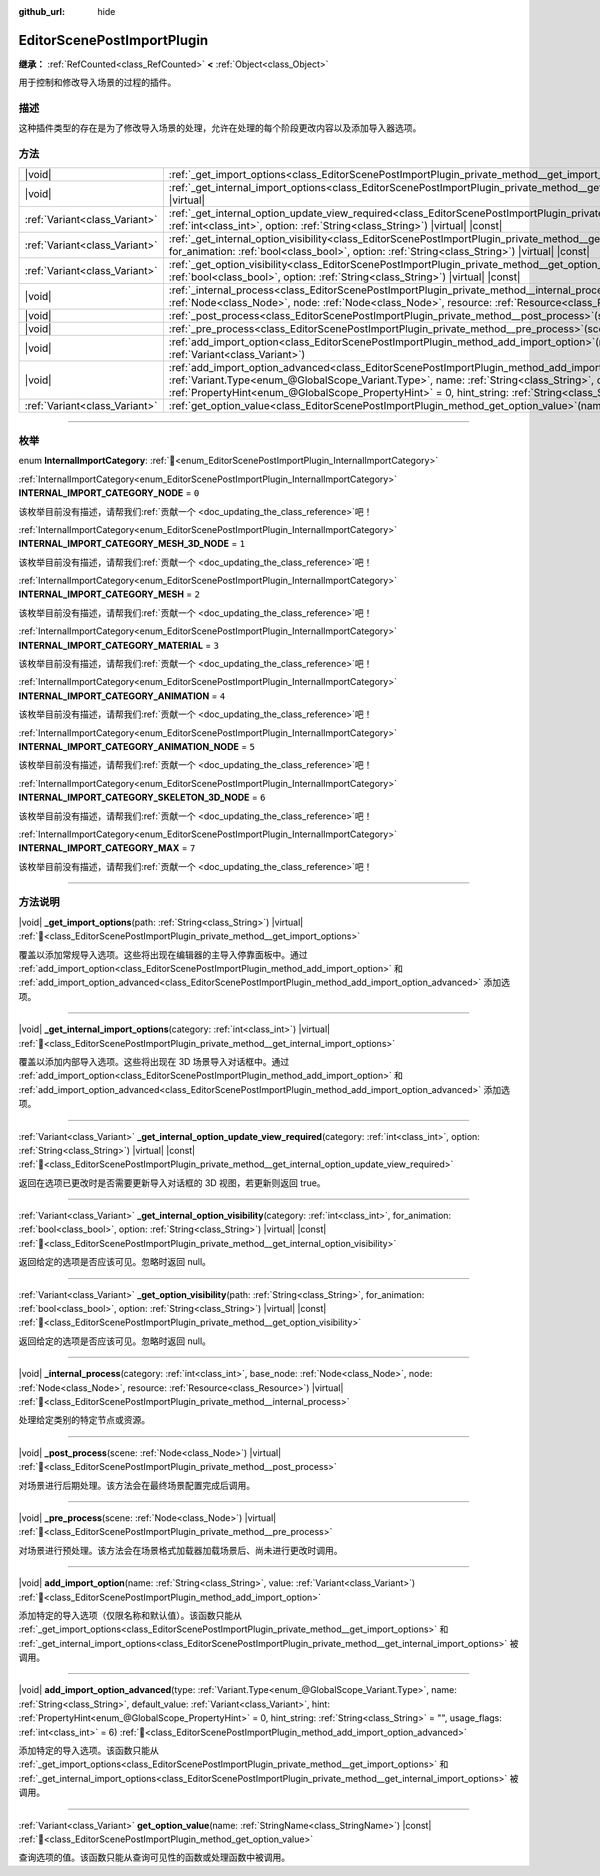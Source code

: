 :github_url: hide

.. DO NOT EDIT THIS FILE!!!
.. Generated automatically from Godot engine sources.
.. Generator: https://github.com/godotengine/godot/tree/4.3/doc/tools/make_rst.py.
.. XML source: https://github.com/godotengine/godot/tree/4.3/doc/classes/EditorScenePostImportPlugin.xml.

.. _class_EditorScenePostImportPlugin:

EditorScenePostImportPlugin
===========================

**继承：** :ref:`RefCounted<class_RefCounted>` **<** :ref:`Object<class_Object>`

用于控制和修改导入场景的过程的插件。

.. rst-class:: classref-introduction-group

描述
----

这种插件类型的存在是为了修改导入场景的处理，允许在处理的每个阶段更改内容以及添加导入器选项。

.. rst-class:: classref-reftable-group

方法
----

.. table::
   :widths: auto

   +-------------------------------+----------------------------------------------------------------------------------------------------------------------------------------------------------------------------------------------------------------------------------------------------------------------------------------------------------------------------------------------------------------------------------------------------------------------+
   | |void|                        | :ref:`_get_import_options<class_EditorScenePostImportPlugin_private_method__get_import_options>`\ (\ path\: :ref:`String<class_String>`\ ) |virtual|                                                                                                                                                                                                                                                                 |
   +-------------------------------+----------------------------------------------------------------------------------------------------------------------------------------------------------------------------------------------------------------------------------------------------------------------------------------------------------------------------------------------------------------------------------------------------------------------+
   | |void|                        | :ref:`_get_internal_import_options<class_EditorScenePostImportPlugin_private_method__get_internal_import_options>`\ (\ category\: :ref:`int<class_int>`\ ) |virtual|                                                                                                                                                                                                                                                 |
   +-------------------------------+----------------------------------------------------------------------------------------------------------------------------------------------------------------------------------------------------------------------------------------------------------------------------------------------------------------------------------------------------------------------------------------------------------------------+
   | :ref:`Variant<class_Variant>` | :ref:`_get_internal_option_update_view_required<class_EditorScenePostImportPlugin_private_method__get_internal_option_update_view_required>`\ (\ category\: :ref:`int<class_int>`, option\: :ref:`String<class_String>`\ ) |virtual| |const|                                                                                                                                                                         |
   +-------------------------------+----------------------------------------------------------------------------------------------------------------------------------------------------------------------------------------------------------------------------------------------------------------------------------------------------------------------------------------------------------------------------------------------------------------------+
   | :ref:`Variant<class_Variant>` | :ref:`_get_internal_option_visibility<class_EditorScenePostImportPlugin_private_method__get_internal_option_visibility>`\ (\ category\: :ref:`int<class_int>`, for_animation\: :ref:`bool<class_bool>`, option\: :ref:`String<class_String>`\ ) |virtual| |const|                                                                                                                                                    |
   +-------------------------------+----------------------------------------------------------------------------------------------------------------------------------------------------------------------------------------------------------------------------------------------------------------------------------------------------------------------------------------------------------------------------------------------------------------------+
   | :ref:`Variant<class_Variant>` | :ref:`_get_option_visibility<class_EditorScenePostImportPlugin_private_method__get_option_visibility>`\ (\ path\: :ref:`String<class_String>`, for_animation\: :ref:`bool<class_bool>`, option\: :ref:`String<class_String>`\ ) |virtual| |const|                                                                                                                                                                    |
   +-------------------------------+----------------------------------------------------------------------------------------------------------------------------------------------------------------------------------------------------------------------------------------------------------------------------------------------------------------------------------------------------------------------------------------------------------------------+
   | |void|                        | :ref:`_internal_process<class_EditorScenePostImportPlugin_private_method__internal_process>`\ (\ category\: :ref:`int<class_int>`, base_node\: :ref:`Node<class_Node>`, node\: :ref:`Node<class_Node>`, resource\: :ref:`Resource<class_Resource>`\ ) |virtual|                                                                                                                                                      |
   +-------------------------------+----------------------------------------------------------------------------------------------------------------------------------------------------------------------------------------------------------------------------------------------------------------------------------------------------------------------------------------------------------------------------------------------------------------------+
   | |void|                        | :ref:`_post_process<class_EditorScenePostImportPlugin_private_method__post_process>`\ (\ scene\: :ref:`Node<class_Node>`\ ) |virtual|                                                                                                                                                                                                                                                                                |
   +-------------------------------+----------------------------------------------------------------------------------------------------------------------------------------------------------------------------------------------------------------------------------------------------------------------------------------------------------------------------------------------------------------------------------------------------------------------+
   | |void|                        | :ref:`_pre_process<class_EditorScenePostImportPlugin_private_method__pre_process>`\ (\ scene\: :ref:`Node<class_Node>`\ ) |virtual|                                                                                                                                                                                                                                                                                  |
   +-------------------------------+----------------------------------------------------------------------------------------------------------------------------------------------------------------------------------------------------------------------------------------------------------------------------------------------------------------------------------------------------------------------------------------------------------------------+
   | |void|                        | :ref:`add_import_option<class_EditorScenePostImportPlugin_method_add_import_option>`\ (\ name\: :ref:`String<class_String>`, value\: :ref:`Variant<class_Variant>`\ )                                                                                                                                                                                                                                                |
   +-------------------------------+----------------------------------------------------------------------------------------------------------------------------------------------------------------------------------------------------------------------------------------------------------------------------------------------------------------------------------------------------------------------------------------------------------------------+
   | |void|                        | :ref:`add_import_option_advanced<class_EditorScenePostImportPlugin_method_add_import_option_advanced>`\ (\ type\: :ref:`Variant.Type<enum_@GlobalScope_Variant.Type>`, name\: :ref:`String<class_String>`, default_value\: :ref:`Variant<class_Variant>`, hint\: :ref:`PropertyHint<enum_@GlobalScope_PropertyHint>` = 0, hint_string\: :ref:`String<class_String>` = "", usage_flags\: :ref:`int<class_int>` = 6\ ) |
   +-------------------------------+----------------------------------------------------------------------------------------------------------------------------------------------------------------------------------------------------------------------------------------------------------------------------------------------------------------------------------------------------------------------------------------------------------------------+
   | :ref:`Variant<class_Variant>` | :ref:`get_option_value<class_EditorScenePostImportPlugin_method_get_option_value>`\ (\ name\: :ref:`StringName<class_StringName>`\ ) |const|                                                                                                                                                                                                                                                                         |
   +-------------------------------+----------------------------------------------------------------------------------------------------------------------------------------------------------------------------------------------------------------------------------------------------------------------------------------------------------------------------------------------------------------------------------------------------------------------+

.. rst-class:: classref-section-separator

----

.. rst-class:: classref-descriptions-group

枚举
----

.. _enum_EditorScenePostImportPlugin_InternalImportCategory:

.. rst-class:: classref-enumeration

enum **InternalImportCategory**: :ref:`🔗<enum_EditorScenePostImportPlugin_InternalImportCategory>`

.. _class_EditorScenePostImportPlugin_constant_INTERNAL_IMPORT_CATEGORY_NODE:

.. rst-class:: classref-enumeration-constant

:ref:`InternalImportCategory<enum_EditorScenePostImportPlugin_InternalImportCategory>` **INTERNAL_IMPORT_CATEGORY_NODE** = ``0``

.. container:: contribute

	该枚举目前没有描述，请帮我们\ :ref:`贡献一个 <doc_updating_the_class_reference>`\ 吧！



.. _class_EditorScenePostImportPlugin_constant_INTERNAL_IMPORT_CATEGORY_MESH_3D_NODE:

.. rst-class:: classref-enumeration-constant

:ref:`InternalImportCategory<enum_EditorScenePostImportPlugin_InternalImportCategory>` **INTERNAL_IMPORT_CATEGORY_MESH_3D_NODE** = ``1``

.. container:: contribute

	该枚举目前没有描述，请帮我们\ :ref:`贡献一个 <doc_updating_the_class_reference>`\ 吧！



.. _class_EditorScenePostImportPlugin_constant_INTERNAL_IMPORT_CATEGORY_MESH:

.. rst-class:: classref-enumeration-constant

:ref:`InternalImportCategory<enum_EditorScenePostImportPlugin_InternalImportCategory>` **INTERNAL_IMPORT_CATEGORY_MESH** = ``2``

.. container:: contribute

	该枚举目前没有描述，请帮我们\ :ref:`贡献一个 <doc_updating_the_class_reference>`\ 吧！



.. _class_EditorScenePostImportPlugin_constant_INTERNAL_IMPORT_CATEGORY_MATERIAL:

.. rst-class:: classref-enumeration-constant

:ref:`InternalImportCategory<enum_EditorScenePostImportPlugin_InternalImportCategory>` **INTERNAL_IMPORT_CATEGORY_MATERIAL** = ``3``

.. container:: contribute

	该枚举目前没有描述，请帮我们\ :ref:`贡献一个 <doc_updating_the_class_reference>`\ 吧！



.. _class_EditorScenePostImportPlugin_constant_INTERNAL_IMPORT_CATEGORY_ANIMATION:

.. rst-class:: classref-enumeration-constant

:ref:`InternalImportCategory<enum_EditorScenePostImportPlugin_InternalImportCategory>` **INTERNAL_IMPORT_CATEGORY_ANIMATION** = ``4``

.. container:: contribute

	该枚举目前没有描述，请帮我们\ :ref:`贡献一个 <doc_updating_the_class_reference>`\ 吧！



.. _class_EditorScenePostImportPlugin_constant_INTERNAL_IMPORT_CATEGORY_ANIMATION_NODE:

.. rst-class:: classref-enumeration-constant

:ref:`InternalImportCategory<enum_EditorScenePostImportPlugin_InternalImportCategory>` **INTERNAL_IMPORT_CATEGORY_ANIMATION_NODE** = ``5``

.. container:: contribute

	该枚举目前没有描述，请帮我们\ :ref:`贡献一个 <doc_updating_the_class_reference>`\ 吧！



.. _class_EditorScenePostImportPlugin_constant_INTERNAL_IMPORT_CATEGORY_SKELETON_3D_NODE:

.. rst-class:: classref-enumeration-constant

:ref:`InternalImportCategory<enum_EditorScenePostImportPlugin_InternalImportCategory>` **INTERNAL_IMPORT_CATEGORY_SKELETON_3D_NODE** = ``6``

.. container:: contribute

	该枚举目前没有描述，请帮我们\ :ref:`贡献一个 <doc_updating_the_class_reference>`\ 吧！



.. _class_EditorScenePostImportPlugin_constant_INTERNAL_IMPORT_CATEGORY_MAX:

.. rst-class:: classref-enumeration-constant

:ref:`InternalImportCategory<enum_EditorScenePostImportPlugin_InternalImportCategory>` **INTERNAL_IMPORT_CATEGORY_MAX** = ``7``

.. container:: contribute

	该枚举目前没有描述，请帮我们\ :ref:`贡献一个 <doc_updating_the_class_reference>`\ 吧！



.. rst-class:: classref-section-separator

----

.. rst-class:: classref-descriptions-group

方法说明
--------

.. _class_EditorScenePostImportPlugin_private_method__get_import_options:

.. rst-class:: classref-method

|void| **_get_import_options**\ (\ path\: :ref:`String<class_String>`\ ) |virtual| :ref:`🔗<class_EditorScenePostImportPlugin_private_method__get_import_options>`

覆盖以添加常规导入选项。这些将出现在编辑器的主导入停靠面板中。通过 :ref:`add_import_option<class_EditorScenePostImportPlugin_method_add_import_option>` 和 :ref:`add_import_option_advanced<class_EditorScenePostImportPlugin_method_add_import_option_advanced>` 添加选项。

.. rst-class:: classref-item-separator

----

.. _class_EditorScenePostImportPlugin_private_method__get_internal_import_options:

.. rst-class:: classref-method

|void| **_get_internal_import_options**\ (\ category\: :ref:`int<class_int>`\ ) |virtual| :ref:`🔗<class_EditorScenePostImportPlugin_private_method__get_internal_import_options>`

覆盖以添加内部导入选项。这些将出现在 3D 场景导入对话框中。通过 :ref:`add_import_option<class_EditorScenePostImportPlugin_method_add_import_option>` 和 :ref:`add_import_option_advanced<class_EditorScenePostImportPlugin_method_add_import_option_advanced>` 添加选项。

.. rst-class:: classref-item-separator

----

.. _class_EditorScenePostImportPlugin_private_method__get_internal_option_update_view_required:

.. rst-class:: classref-method

:ref:`Variant<class_Variant>` **_get_internal_option_update_view_required**\ (\ category\: :ref:`int<class_int>`, option\: :ref:`String<class_String>`\ ) |virtual| |const| :ref:`🔗<class_EditorScenePostImportPlugin_private_method__get_internal_option_update_view_required>`

返回在选项已更改时是否需要更新导入对话框的 3D 视图，若更新则返回 true。

.. rst-class:: classref-item-separator

----

.. _class_EditorScenePostImportPlugin_private_method__get_internal_option_visibility:

.. rst-class:: classref-method

:ref:`Variant<class_Variant>` **_get_internal_option_visibility**\ (\ category\: :ref:`int<class_int>`, for_animation\: :ref:`bool<class_bool>`, option\: :ref:`String<class_String>`\ ) |virtual| |const| :ref:`🔗<class_EditorScenePostImportPlugin_private_method__get_internal_option_visibility>`

返回给定的选项是否应该可见。忽略时返回 null。

.. rst-class:: classref-item-separator

----

.. _class_EditorScenePostImportPlugin_private_method__get_option_visibility:

.. rst-class:: classref-method

:ref:`Variant<class_Variant>` **_get_option_visibility**\ (\ path\: :ref:`String<class_String>`, for_animation\: :ref:`bool<class_bool>`, option\: :ref:`String<class_String>`\ ) |virtual| |const| :ref:`🔗<class_EditorScenePostImportPlugin_private_method__get_option_visibility>`

返回给定的选项是否应该可见。忽略时返回 null。

.. rst-class:: classref-item-separator

----

.. _class_EditorScenePostImportPlugin_private_method__internal_process:

.. rst-class:: classref-method

|void| **_internal_process**\ (\ category\: :ref:`int<class_int>`, base_node\: :ref:`Node<class_Node>`, node\: :ref:`Node<class_Node>`, resource\: :ref:`Resource<class_Resource>`\ ) |virtual| :ref:`🔗<class_EditorScenePostImportPlugin_private_method__internal_process>`

处理给定类别的特定节点或资源。

.. rst-class:: classref-item-separator

----

.. _class_EditorScenePostImportPlugin_private_method__post_process:

.. rst-class:: classref-method

|void| **_post_process**\ (\ scene\: :ref:`Node<class_Node>`\ ) |virtual| :ref:`🔗<class_EditorScenePostImportPlugin_private_method__post_process>`

对场景进行后期处理。该方法会在最终场景配置完成后调用。

.. rst-class:: classref-item-separator

----

.. _class_EditorScenePostImportPlugin_private_method__pre_process:

.. rst-class:: classref-method

|void| **_pre_process**\ (\ scene\: :ref:`Node<class_Node>`\ ) |virtual| :ref:`🔗<class_EditorScenePostImportPlugin_private_method__pre_process>`

对场景进行预处理。该方法会在场景格式加载器加载场景后、尚未进行更改时调用。

.. rst-class:: classref-item-separator

----

.. _class_EditorScenePostImportPlugin_method_add_import_option:

.. rst-class:: classref-method

|void| **add_import_option**\ (\ name\: :ref:`String<class_String>`, value\: :ref:`Variant<class_Variant>`\ ) :ref:`🔗<class_EditorScenePostImportPlugin_method_add_import_option>`

添加特定的导入选项（仅限名称和默认值）。该函数只能从 :ref:`_get_import_options<class_EditorScenePostImportPlugin_private_method__get_import_options>` 和 :ref:`_get_internal_import_options<class_EditorScenePostImportPlugin_private_method__get_internal_import_options>` 被调用。

.. rst-class:: classref-item-separator

----

.. _class_EditorScenePostImportPlugin_method_add_import_option_advanced:

.. rst-class:: classref-method

|void| **add_import_option_advanced**\ (\ type\: :ref:`Variant.Type<enum_@GlobalScope_Variant.Type>`, name\: :ref:`String<class_String>`, default_value\: :ref:`Variant<class_Variant>`, hint\: :ref:`PropertyHint<enum_@GlobalScope_PropertyHint>` = 0, hint_string\: :ref:`String<class_String>` = "", usage_flags\: :ref:`int<class_int>` = 6\ ) :ref:`🔗<class_EditorScenePostImportPlugin_method_add_import_option_advanced>`

添加特定的导入选项。该函数只能从 :ref:`_get_import_options<class_EditorScenePostImportPlugin_private_method__get_import_options>` 和 :ref:`_get_internal_import_options<class_EditorScenePostImportPlugin_private_method__get_internal_import_options>` 被调用。

.. rst-class:: classref-item-separator

----

.. _class_EditorScenePostImportPlugin_method_get_option_value:

.. rst-class:: classref-method

:ref:`Variant<class_Variant>` **get_option_value**\ (\ name\: :ref:`StringName<class_StringName>`\ ) |const| :ref:`🔗<class_EditorScenePostImportPlugin_method_get_option_value>`

查询选项的值。该函数只能从查询可见性的函数或处理函数中被调用。

.. |virtual| replace:: :abbr:`virtual (本方法通常需要用户覆盖才能生效。)`
.. |const| replace:: :abbr:`const (本方法无副作用，不会修改该实例的任何成员变量。)`
.. |vararg| replace:: :abbr:`vararg (本方法除了能接受在此处描述的参数外，还能够继续接受任意数量的参数。)`
.. |constructor| replace:: :abbr:`constructor (本方法用于构造某个类型。)`
.. |static| replace:: :abbr:`static (调用本方法无需实例，可直接使用类名进行调用。)`
.. |operator| replace:: :abbr:`operator (本方法描述的是使用本类型作为左操作数的有效运算符。)`
.. |bitfield| replace:: :abbr:`BitField (这个值是由下列位标志构成位掩码的整数。)`
.. |void| replace:: :abbr:`void (无返回值。)`
